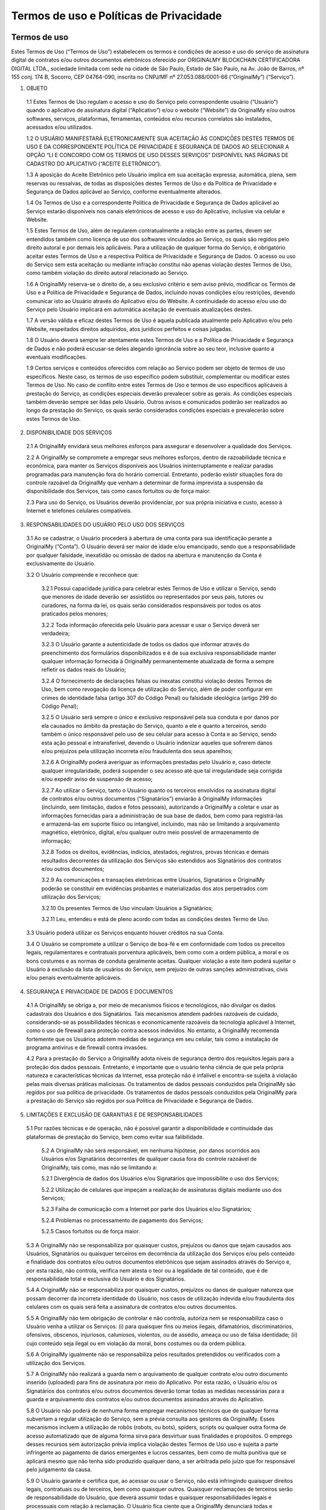 Termos de uso e Políticas de Privacidade
========================================

=============
Termos de uso
=============

Estes Termos de Uso (“Termos de Uso”) estabelecem os termos e condições de acesso e uso do serviço de assinatura digital de contratos e/ou outros documentos eletrônicos oferecido por ORIGINALMY BLOCKCHAIN CERTIFICADORA DIGITAL LTDA., sociedade limitada com sede na cidade de São Paulo, Estado de São Paulo, na Av. João de Barros, nº 155 conj. 174 B, Socorro, CEP 04764-090, inscrita no CNPJ/MF nº 27.053.088/0001-66 (“OriginalMy”) (“Serviço”).

1. OBJETO

  1.1 Estes Termos de Uso regulam o acesso e uso do Serviço pelo correspondente usuário (“Usuário”) quando o aplicativo de assinatura digital (“Aplicativo”) e/ou o website (“Website”) da OriginalMy e/ou outros softwares, serviços, plataformas, ferramentas, conteúdos e/ou recursos correlatos são instalados, acessados e/ou utilizados. 
  
  1.2 O USUÁRIO MANIFESTARÁ ELETRONICAMENTE SUA ACEITAÇÃO ÀS CONDIÇÕES DESTES TERMOS DE USO E DA CORRESPONDENTE POLÍTICA DE PRIVACIDADE E SEGURANÇA DE DADOS AO SELECIONAR A OPÇÃO “LI E CONCORDO COM OS TERMOS DE USO DESSES SERVIÇOS” DISPONÍVEL NAS PÁGINAS DE CADASTRO DO APLICATIVO (“ACEITE ELETRÔNICO”).
  
  1.3 A aposição do Aceite Eletrônico pelo Usuário implica em sua aceitação expressa, automática, plena, sem reservas ou ressalvas, de todas as disposições destes Termos de Uso e da Política de Privacidade e Segurança de Dados aplicável ao Serviço, conforme eventualmente alterados.
  
  1.4 Os Termos de Uso e a correspondente Política de Privacidade e Segurança de Dados aplicável ao Serviço estarão disponíveis nos canais eletrônicos de acesso e uso do Aplicativo, inclusive via celular e Website.
  
  1.5 Estes Termos de Uso, além de regularem contratualmente a relação entre as partes, devem ser entendidos também como licença de uso dos softwares vinculados ao Serviço, os quais são regidos pelo direito autoral e por demais leis aplicáveis. Para a utilização de qualquer forma do Serviço, é obrigatório aceitar estes Termos de Uso e a respectiva Política de Privacidade e Segurança de Dados. O acesso ou uso do Serviço sem esta aceitação ou mediante infração constitui não apenas violação destes Termos de Uso, como também violação do direito autoral relacionado ao Serviço.
  
  1.6 A OriginalMy reserva-se o direito de, a seu exclusivo critério e sem aviso prévio, modificar os Termos de Uso e a Política de Privacidade e Segurança de Dados, incluindo novas condições e/ou restrições, devendo comunicar isto ao Usuário através do Aplicativo e/ou do Website. A continuidade do acesso e/ou uso do Serviço pelo Usuário implicará em automática aceitação de eventuais atualizações destes.
  
  1.7 A versão válida e eficaz destes Termos de Uso é aquela publicada atualmente pelo Aplicativo e/ou pelo Website, respeitados direitos adquiridos, atos jurídicos perfeitos e coisas julgadas. 
  
  1.8 O Usuário deverá sempre ler atentamente estes Termos de Uso e a Política de Privacidade e Segurança de Dados e não poderá escusar-se deles alegando ignorância sobre ao seu teor, inclusive quanto a eventuais modificações.
  
  1.9  Certos serviços e conteúdos oferecidos com relação ao Serviço podem ser objeto de termos de uso específicos. Neste caso, os termos de uso específico podem substituir, complementar ou modificar estes Termos de Uso. No caso de conflito entre estes Termos de Uso e termos de uso específicos aplicáveis à prestação do Serviço, as condições especiais deverão prevalecer sobre as gerais. As condições especiais também deverão sempre ser lidas pelo Usuário. Outros avisos e comunicados poderão ser realizados ao longo da prestação do Serviço, os quais serão considerados condições especiais e prevalecerão sobre estes Termos de Uso.

2. DISPONIBILIDADE DOS SERVIÇOS

  2.1 A OriginalMy envidará seus melhores esforços para assegurar e desenvolver a qualidade dos Serviços. 
  
  2.2 A OriginalMy se compromete a empregar seus melhores esforços, dentro de razoabilidade técnica e econômica, para manter os Serviços disponíveis aos Usuários ininterruptamente e realizar paradas programadas para manutenção fora do horário comercial. Entretanto, poderão existir situações fora do controle razoável da OriginalMy que venham a determinar de forma imprevista a suspensão da disponibilidade dos Serviços, tais como casos fortuitos ou de força maior. 
  
  2.3  Para uso do Serviço, os Usuários deverão providenciar, por sua própria iniciativa e custo, acesso à Internet e telefones celulares compatíveis.
  
3. RESPONSABILIDADES DO USUÁRIO PELO USO DOS SERVIÇOS

  3.1 Ao se cadastrar, o Usuário procederá à abertura de uma conta para sua identificação perante a OriginalMy (“Conta”). O Usuário deverá ser maior de idade e/ou emancipado, sendo que a responsabilidade por qualquer falsidade, inexatidão ou omissão de dados na abertura e manutenção da Conta é exclusivamente do Usuário.
  
  3.2 O Usuário compreende e reconhece que:
  
    3.2.1 Possui capacidade jurídica para celebrar estes Termos de Uso e utilizar o Serviço, sendo que menores de idade deverão ser assistidos ou representados por seus pais, tutores ou curadores, na forma da lei, os quais serão considerados responsáveis por todos os atos praticados pelos menores;
    
    3.2.2 Toda informação oferecida pelo Usuário para acessar e usar o Serviço deverá ser verdadeira;
    
    3.2.3 O Usuário garante a autenticidade de todos os dados que informar através do preenchimento dos formulários disponibilizados e é de sua exclusiva responsabilidade manter qualquer informação fornecida à OriginalMy permanentemente atualizada de forma a sempre refletir os dados reais do Usuário;
    
    3.2.4 O fornecimento de declarações falsas ou inexatas constitui violação destes Termos de Uso, bem como revogação da licença de utilização do Serviço, além de poder configurar em crimes de identidade falsa (artigo 307 do Código Penal) ou falsidade ideológica (artigo 299 do Código Penal); 
    
    3.2.5 O Usuário será sempre o único e exclusivo responsável pela sua conduta e por danos por ela causados no âmbito da prestação do Serviço, quanto a ele e quanto a terceiros, sendo também o único responsável pelo uso de seu celular para acesso à Conta e ao Serviço, sendo esta ação pessoal e intransferível, devendo o Usuário indenizar aqueles que sofrerem danos e/ou prejuízos pela utilização incorreta e/ou fraudulenta dos seus aparelhos;
    
    3.2.6 A OriginalMy poderá averiguar as informações prestadas pelo Usuário e, caso detecte qualquer irregularidade, poderá suspender o seu acesso até que tal irregularidade seja corrigida e/ou expedir aviso de suspensão de acesso;
    
    3.2.7 Ao utilizar o Serviço, tanto o Usuário quanto os terceiros envolvidos na assinatura digital de contratos e/ou outros documentos (“Signatários”) enviarão à OriginalMy informações (incluindo, sem limitação, dados e fotos pessoais), autorizando a OriginalMy a coletar e usar as informações fornecidas para a administração de sua base de dados, bem como para registrá-las e armazená-las em suporte físico ou intangível, incluindo, mas não se limitando a arquivamento magnético, eletrônico, digital, e/ou qualquer outro meio possível de armazenamento de informação;
    
    3.2.8 Todos os direitos, evidências, indícios, atestados, registros, provas técnicas e demais resultados decorrentes da utilização dos Serviços são estendidos aos Signatários dos contratos e/ou outros documentos;
    
    3.2.9 As comunicações e transações eletrônicas entre Usuários, Signatários e OriginalMy poderão se constituir em evidências probantes e materializadas dos atos perpetrados com utilização dos Serviços;
    
    3.2.10 Os presentes Termos de Uso vinculam Usuários a Signatários;
    
    3.2.11 Leu, entendeu e está de pleno acordo com todas as condições destes Termo de Uso.
    
  3.3  Usuário poderá utilizar os Serviços enquanto houver créditos na sua Conta.
  
  3.4 O Usuário se compromete a utilizar o Serviço de boa-fé e em conformidade com todos os preceitos legais, regulamentares e contratuais porventura aplicáveis, bem como com a ordem pública, a moral e os bons costumes e as normas de conduta geralmente aceitas. Qualquer violação a este item poderá sujeitar o Usuário à exclusão da lista de usuários do Serviço, sem prejuízo de outras sanções administrativas, civis e/ou penais eventualmente aplicáveis.
  
4. SEGURANÇA E PRIVACIDADE DE DADOS E DOCUMENTOS

  4.1 A OriginalMy se obriga a, por meio de mecanismos físicos e tecnológicos, não divulgar os dados cadastrais dos Usuários e dos Signatários. Tais mecanismos atendem padrões razoáveis de cuidado, considerando-se as possibilidades técnicas e economicamente razoáveis da tecnologia aplicável à Internet, como o uso de firewall para proteção contra acessos indevidos. No entanto, a OriginalMy recomenda fortemente que os Usuários adotem medidas de segurança em seu celular, tais como a instalação de programa antivírus e de firewall contra invasões.
  
  4.2  Para a prestação do Serviço a OriginalMy adota níveis de segurança dentro dos requisitos legais para a proteção dos dados pessoais. Entretanto, é importante que o usuário tenha ciência de que pela própria natureza e características técnicas da Internet, essa proteção não é infalível e encontra-se sujeita à violação pelas mais diversas práticas maliciosas. Os tratamentos de dados pessoais conduzidos pela OriginalMy são regidos por sua política de privacidade. Os tratamentos de dados pessoais conduzidos pela OriginalMy para a prestação do Serviço são regidos por sua Política de Privacidade e Segurança de Dados.
  
5. LIMITAÇÕES E EXCLUSÃO DE GARANTIAS E DE RESPONSABILIDADES

  5.1  Por razões técnicas e de operação, não é possível garantir a disponibilidade e continuidade das plataformas de prestação do Serviço, bem como evitar sua falibilidade. 
  
    5.2 A OriginalMy não será responsável, em nenhuma hipótese, por danos ocorridos aos Usuários e/os Signatários decorrentes de qualquer causa fora do controle razoável de OriginalMy, tais como, mas não se limitando a:
    
    5.2.1 Divergência de dados dos Usuários e/ou Signatários que impossibilite o uso dos Serviços;
    
    5.2.2 Utilização de celulares que impeçam a realização de assinaturas digitais mediante uso dos Serviços;
    
    5.2.3 Falha de comunicação com a Internet por parte dos Usuários e/ou Signatários;
    
    5.2.4 Problemas no processamento de pagamento dos Serviços;
    
    5.2.5 Casos fortuitos ou de força maior.
    
  5.3 A OriginalMy não se responsabiliza por quaisquer custos, prejuízos ou danos que sejam causados aos Usuários, Signatários ou quaisquer terceiros em decorrência da utilização dos Serviços e/ou pelo conteúdo e finalidade dos contratos e/ou outros documentos eletrônicos que sejam assinados através do Serviço e, por esta razão, não controla, verifica nem atesta o teor ou a legalidade de tal conteúdo, que é de responsabilidade total e exclusiva do Usuário e dos Signatários.
  
  5.4 A OriginalMy não se responsabiliza por quaisquer custos, prejuízos ou danos de qualquer natureza que possam decorrer da incorreta identidade do Usuário, nos casos de utilização indevida e/ou fraudulenta dos celulares com os quais será feita a assinatura de contratos e/ou outros documentos.
  
  5.5 A OriginalMy não tem obrigação de controlar e não controla, autoriza nem se responsabiliza caso o Usuário venha a utilizar os Serviços: (i) para quaisquer fins ou meios ilegais, difamatórios, discriminatórios, ofensivos, obscenos, injuriosos, caluniosos, violentos, ou de assédio, ameaça ou uso de falsa identidade; (ii) cujo conteúdo seja ilegal ou em violação da moral, bons costumes ou da ordem pública.
  
  5.6 A OriginalMy igualmente não se responsabiliza pelos resultados pretendidos ou verificados com a utilização dos Serviços.
  
  5.7 A OriginalMy não realizará a guarda nem o arquivamento de qualquer contrato e/ou outro documento inserido (uploaded) para fins de assinatura por meio do Aplicativo. Por esta razão, o Usuário e/ou os Signatários dos contratos e/ou outros documentos deverão tomar todas as medidas necessárias para a guarda e arquivamento dos contratos e/ou outros documentos assinados através do Aplicativo.
  
  5.8 O Usuário não poderá de nenhuma forma empregar mecanismos técnicos que de qualquer forma subvertam a regular utilização do Serviço, sem a prévia consulta aos gestores da OriginalMy. Esses mecanismos incluem a utilização de robôs (robots, ou bots), spiders, scripts ou qualquer outra forma de acesso automatizado que de alguma forma sirva para desvirtuar suas finalidades e propósitos. O emprego desses recursos sem autorização prévia implica violação destes Termos de Uso uso e sujeita a parte infringente ao pagamento de danos emergentes e lucros cessantes, bem como de multa punitiva que se aplicará mesmo que não tenha sido produzido qualquer dano, a ser arbitrada pelo juízo que for responsável pelo julgamento da causa.
  
  5.9 O Usuário garante e certifica que, ao acessar ou usar o Serviço, não está infringindo quaisquer direitos legais, contratuais ou de terceiros, bem como quaisquer outros. Quaisquer reclamações de terceiros serão de responsabilidade do Usuário, que deverá assumir todas e quaisquer responsabilidades legais e processuais com relação à reclamação. O Usuário fica ciente que a OriginalMy denunciará todas e quaisquer lides, litígios e disputas no qual for envolvida por conta de conteúdos e condutas submetidos ou perpetradas por Usuários ou terceiros, na medida permitida pela lei, de modo a não mais ser parte da lide, litígio ou disputa. A OriginalMy também se faculta o direito de chamar ao processo qualquer Usuário, em razão de quaisquer ações originárias de sua conduta e/ou conteúdo submetido. Faculta-se também o direito de responsabilizar diretamente o Usuário perpetrador da conduta abusiva, valendo-se para isso de todas os recursos legalmente possíveis, incluindo direito de regresso, dentre outros. Para tanto, a OriginalMy irá valer-se dos dados de registro bem como quaisquer outros dados técnicos que permitam identificar o Usuário, ficando desde já ciente disso o Usuário ou terceiros afetados, que não poderão alegar qualquer violação de privacidade nesses casos. A OriginalMy reserva-se também o direito de cancelar o registro a qualquer tempo de qualquer Usuário, por sua única e exclusiva discricionariedade, sem qualquer aviso prévio, sempre que for inobservado pelo Usuário o disposto nestes Termos de Uso. 
  
  5.10 Todas as marcas, nomes comerciais e sinais distintivos de qualquer espécie presentes nas plataformas de acesso e uso do Serviço, incluindo sua própria marca e designação, são pertencentes a seus respectivos titulares de direito. Para a utilização de quaisquer destas marcas, nomes e sinais, é necessário a obtenção da respectiva autorização dos seus titulares.
6. COMUNICAÇÃO COM A ORIGINALMY

  6.1 Todas as notificações entre Usuário e OriginalMy deverão ser feitas única e exclusivamente através do canal de contato com a equipe de administração do site, pelo email contato@originalmy.com. 
  
  6.2 Todas as notificações e comunicações por parte da OriginalMy ao Usuário serão consideradas válidas e eficazes, para todos os efeitos, quando se derem através de qualquer das seguintes formas:
  
    (a) envio de mensagem por correio eletrônico a qualquer endereço eletrônico fornecido pelo Usuário;
    
    (b) envio de carta ao domicílio do Usuário quando este tiver fornecido um endereço;
    
    (c) comunicação telefônica ao número fornecido pelo Usuário; e/ou
    
    (d) através de mensagens postadas nas plataformas de acesso ao Serviço.
    
    6.2.1 Neste sentido, todas as notificações que a OriginalMy realizar serão consideradas válidas quando efetuadas empregando os dados e através de qualquer dos meios anteriormente destacados. Para estes efeitos, o Usuário declara que todos os dados fornecidos são válidos e corretos, e como tais serão considerados, comprometendo-se a comunicar e atualizar junto à plataforma OriginalMy todas as mudanças relativas a seus dados pessoais.
    
7. VIGÊNCIA

  7.1 O presente Termo tem vigência por prazo indeterminado, tendo seu início a partir da data do Aceite Eletrônico por parte do Usuário.
  
8. ENCERRAMENTO DOS SERVIÇOS

  8.1 A OriginalMy poderá alterar, adicionar, excluir, interromper ou suspender a prestação dos Serviços a qualquer momento desde que comunique o Usuário mediante aviso eletrônico, respeitado o direito de utilização dos créditos existentes na Conta do Usuário à época do cancelamento ou a restituição de tais créditos ao Usuário.
  
  8.2 Será considerado motivo justo para a rescisão imediata e unilateral destes Termos de Uso, por parte de OriginalMy, se a utilização dos Serviços ocorrer em violação às disposições do presente instrumento, ou ainda, se o Usuário ou os Signatários infringirem o ordenamento jurídico vigente, incluindo, mas não se limitando, às condutas previstas na cláusula 5.5 deste Termo, sem direito a qualquer restituição de créditos do Usuário.
  
9. CONSIDERAÇÕES GERAIS

  9.1 Estes Termos de Uso representam a totalidade da avença entre Usuários, Signatários e OriginalMy, revogando todo e qualquer acordo oral ou escrito, anterior ou contemporâneo, firmado entre estes com relação ao objeto dos presentes Termos de Uso.
  
  9.2 Usuários, Signatários e OriginalMy aceitam a força probante, validade e eficácia de comunicações eletrônicas para todos os fins e efeitos destes Termos de Uso.
  
  9.3 Estes Termos de Uso obrigam Usuários, Signatários e OriginalMy e seus sucessores. Sem prejuízo da disposição anterior, o Usuário não poderá ceder a terceiros quaisquer direitos decorrentes destes Termos de Uso, em nenhuma hipótese. A OriginalMy poderá, a qualquer tempo e a seu exclusivo critério, ceder ou transferir, total ou parcialmente, os direitos e obrigações decorrentes do presente Contrato.
  
  9.4 Nenhuma alteração ou renúncia de direitos relativa aos presentes Termos de Uso será válida exceto se expressamente negociada e assinada entre Usuários e OriginalMy. A omissão, por qualquer destes, em exigir do outro o cumprimento de qualquer obrigação prevista neste instrumento não implica em renúncia ao respectivo direito.
  
  9.5 A nulidade de quaisquer disposições dos presentes Termos de Uso não prejudicará a validade das demais. Caso qualquer disposição destes Termos de Uso seja anulada, declarada nula ou inexigível, no todo ou em parte, este documento será considerado modificado com a exclusão ou modificação, na extensão necessária, da disposição nula, anulada ou inexigível, de modo que se preserve os Termos de Uso como válidos e, na medida do possível, de forma consistente com a intenção original dos Usuários e da OriginalMy.
  
  9.6 As Partes elegem o foro Comarca da cidade de São Paulo, do Estado de São Paulo, como o único competente para dirimir as questões decorrentes destes Termos de Uso com renúncia expressa a qualquer outro, por mais privilegiado que seja.


============================================
Política de Privacidade e Segurança de Dados
============================================

1.  Esta Política de Privacidade e Segurança de Dados (“Política”) define as diretrizes para o tratamento e proteção das informações pessoais coletadas durante o acesso e uso do serviço de assinatura digital de contratos e/ou outros documentos eletrônicos oferecido por ORIGINALMY BLOCKCHAIN CERTIFICADORA DIGITAL LTDA., sociedade limitada com sede na cidade de São Paulo, Estado de São Paulo, na Av. João de Barros, nº 155 conj. 174 B, Socorro, CEP 04764-090, inscrita no CNPJ/MF nº 27.053.088/0001-66 (“OriginalMy”) (“Serviço”).

2. Esta Política é complementar aos Termos de Uso que regulam o acesso e uso do Serviço pelo correspondente usuário (“Usuário”) quando o aplicativo de assinatura digital (“Aplicativo”) e/ou o website (“Website”) da OriginalMy e/ou outros softwares, serviços e/ou recursos correlatos são instalados, acessados e/ou utilizados (“Termos de Uso”). 

3. O cadastramento como usuário para utilização do Serviço ("Usuário") implica em aceitação plena e irrevogável de todos os termos e condições vigentes e publicados pela OriginalMy nos canais eletrônicos para aquisição do Aplicativo, inclusive aceitação desta Política, conforme eventualmente alterados.

4. Esta Política estabelece o tratamento que a OriginalMy concede às informações dos Usuários e dos terceiros envolvidos na assinatura digital de contratos e/ou outros documentos (“Signatários”) que são capturados e/ou armazenadas pela OriginalMy. 

5. A OriginalMy reserva-se o direito de, a seu exclusivo critério e sem aviso prévio, modificar esta Política, incluindo novas condições e/ou restrições, devendo comunicar isto ao Usuário através das plataformas de uso do Serviço, inclusive o Aplicativo e/ou o Website. A continuidade do acesso e/ou uso do Serviço pelo Usuário implicará em automática aceitação de eventuais atualizações desta. Desta forma, recomendamos que Usuários e Signatários façam a leitura prévia desta Política ao acessar o Aplicativo.

6. Ao acessar o Aplicativo e/ou o Website, independentemente de cadastro, certas informações sobre o visitante como o protocolo de Internet (IP), navegação através do site, o software utilizado e o tempo gasto, junto com outras informações semelhantes, serão armazenados em servidores utilizados pela OriginalMy. 

7. Estas e outras informações pessoais capturadas dos Usuários e Signatários são necessárias para sua identificação no contexto do acesso e utilização dos Serviços. 

8. As informações capturadas ficarão armazenadas e obedecem a padrões rígidos de confidencialidade e segurança, tais como a criptrografia. Entretanto, é importante que o usuário tenha ciência de que pela própria natureza e características técnicas da Internet, essa proteção não é infalível e encontra-se sujeita à violação pelas mais diversas práticas maliciosas.

9. Tais informações serão utilizadas internamente para fins operacionais e estratégicos, envolvendo a administração do Website e do Serviço, incluindo, dentre outras hipóteses, realização de estatísticas e estudos, análise de tráfego, administração, gestão, ampliação e melhoramento das funcionalidades do Serviço, customização do Serviço. 

10. Nenhum documento e/ou informação pessoal será divulgado e/ou compartilhado em nenhuma hipótese, exceto se expressamente autorizado pelo Usuário e/ou Signatário ou mediante ordem judicial ou por determinação legal.

11. Nenhum documento e/ou informação pessoal será vendido e as informações pessoais dos Usuários não serão expostas individualmente a quaisquer terceiros, exceto conforme estabelecido neste instrumento ou na forma da Lei e mediante ordem judicial.

12. A OriginalMy não realizará a guarda nem o arquivamento de qualquer contrato e/ou outro documento inserido (uploaded) para fins de assinatura por meio do Aplicativo. Por esta razão, o Usuário e/ou os Signatários dos contratos e/ou outros documentos deverão tomar todas as medidas necessárias para a guarda e arquivamento dos contratos e/ou outros documentos assinados através do Aplicativo.

13. Os números de cartões de crédito ou débito fornecido pelos Usuários são utilizados somente no processamento dos pagamentos dos Serviços prestados, não sendo armazenados em banco de dados.

14. O Usuário garante e se responsabiliza pela veracidade, exatidão, vigência e autenticidade das fotos pessoais e outras informações que venha a fornecer para uso do Serviço, comprometendo-se a mantê-los atualizados. A OriginalMy não tem qualquer responsabilidade no caso de inserção de dados falsos ou de sua inexatidão, podendo, a seu exclusivo critério, suspender e/ou cancelar o cadastro do Usuário, a qualquer momento, caso seja detectada qualquer inexatidão.

15. Uma vez cadastrado, o Usuário poderá, a qualquer tempo, por meio de ferramenta oferecida no Aplicativo e/ou no Website, revisar e alterar suas informações de cadastro.

16. A OriginalMy poderá enviar comunicados e mensagens publicitárias ao Usuário fazendo uso de todas as tecnologias e os meios de comunicação disponíveis, seja por e-mail, SMS, MMS, mala-direta e outros. Todos os boletins eletrônicos e mensagens publicitárias enviadas por e-mail sempre trarão opção de cancelamento do envio daquele tipo de mensagem. O cancelamento será realizado no tempo mínimo necessário. As mensagens e notificações relacionadas ao Serviço não poderão ser canceladas, exceto se houver o cancelamento do próprio cadastro do Usuário.

17. O Usuário autoriza a OriginalMy a elaborar relatórios sobre os contratos e/ou os outros documentos assinados e disponibilizar estes relatórios ao Usuário e/ou aos demais Signatários.

18. Caso haja alguma dúvida sobre a Política, entre em contato conosco.

